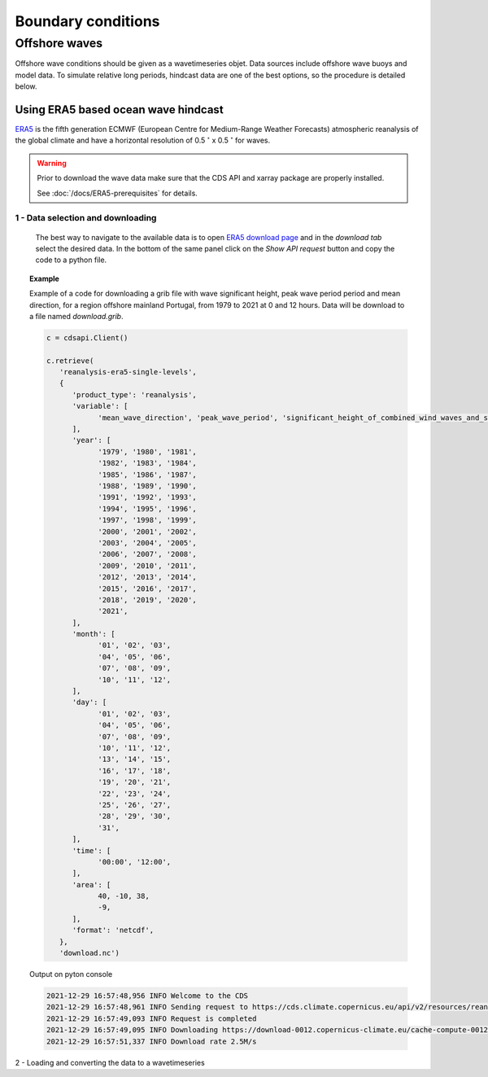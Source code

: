 ####################
Boundary conditions
####################


**************
Offshore waves
**************

Offshore wave conditions should be given as a wavetimeseries objet. Data sources include offshore wave buoys and model data. To simulate relative long periods, hindcast data are one of the best options, so the procedure is detailed below.

Using ERA5 based ocean wave hindcast
====================================

`ERA5 <https://www.ecmwf.int/en/forecasts/datasets/reanalysis-datasets/era5>`_ is the fifth generation ECMWF (European Centre for Medium-Range Weather Forecasts) atmospheric reanalysis of the global climate and have a horizontal resolution of 0.5 :math:`^{\circ}` x 0.5 :math:`^{\circ}` for waves.

.. warning::

   Prior to download the wave data make sure that the CDS API and xarray package are properly installed.

   See :doc:`/docs/ERA5-prerequisites` for details.


1 - Data selection and downloading
----------------------------------

   The best way to navigate to the available data is to open `ERA5 download page <https://cds.climate.copernicus.eu/cdsapp#!/dataset/reanalysis-era5-single-levels?tab=form>`_ and in the *download tab* select the desired data. In the bottom of the same panel click on the *Show API request* button and copy the code to a python file. 
   
.. topic:: Example

   Example of a code for downloading a grib file with wave significant height, peak wave period period and mean direction, for a region offshore mainland Portugal, from 1979 to 2021 at 0 and 12 hours. Data will be download to a file named *download.grib*.

   .. code-block:: python

      c = cdsapi.Client()

      c.retrieve(
         'reanalysis-era5-single-levels',
         {
            'product_type': 'reanalysis',
            'variable': [
                  'mean_wave_direction', 'peak_wave_period', 'significant_height_of_combined_wind_waves_and_swell',
            ],
            'year': [
                  '1979', '1980', '1981',
                  '1982', '1983', '1984',
                  '1985', '1986', '1987',
                  '1988', '1989', '1990',
                  '1991', '1992', '1993',
                  '1994', '1995', '1996',
                  '1997', '1998', '1999',
                  '2000', '2001', '2002',
                  '2003', '2004', '2005',
                  '2006', '2007', '2008',
                  '2009', '2010', '2011',
                  '2012', '2013', '2014',
                  '2015', '2016', '2017',
                  '2018', '2019', '2020',
                  '2021',
            ],
            'month': [
                  '01', '02', '03',
                  '04', '05', '06',
                  '07', '08', '09',
                  '10', '11', '12',
            ],
            'day': [
                  '01', '02', '03',
                  '04', '05', '06',
                  '07', '08', '09',
                  '10', '11', '12',
                  '13', '14', '15',
                  '16', '17', '18',
                  '19', '20', '21',
                  '22', '23', '24',
                  '25', '26', '27',
                  '28', '29', '30',
                  '31',
            ],
            'time': [
                  '00:00', '12:00',
            ],
            'area': [
                  40, -10, 38,
                  -9,
            ],
            'format': 'netcdf',
         },
         'download.nc')
  
   Output on pyton console

   .. code-block:: bash

      2021-12-29 16:57:48,956 INFO Welcome to the CDS
      2021-12-29 16:57:48,961 INFO Sending request to https://cds.climate.copernicus.eu/api/v2/resources/reanalysis-era5-single-levels
      2021-12-29 16:57:49,093 INFO Request is completed
      2021-12-29 16:57:49,095 INFO Downloading https://download-0012.copernicus-climate.eu/cache-compute-0012/cache/data9/adaptor.mars.internal-1640794916.0940006-824-14-ff457bf6-0e49-4e25-9a1f-49c8455d1676.nc to download.nc (5.5M)
      2021-12-29 16:57:51,337 INFO Download rate 2.5M/s   

2  - Loading and converting the data to a wavetimeseries


